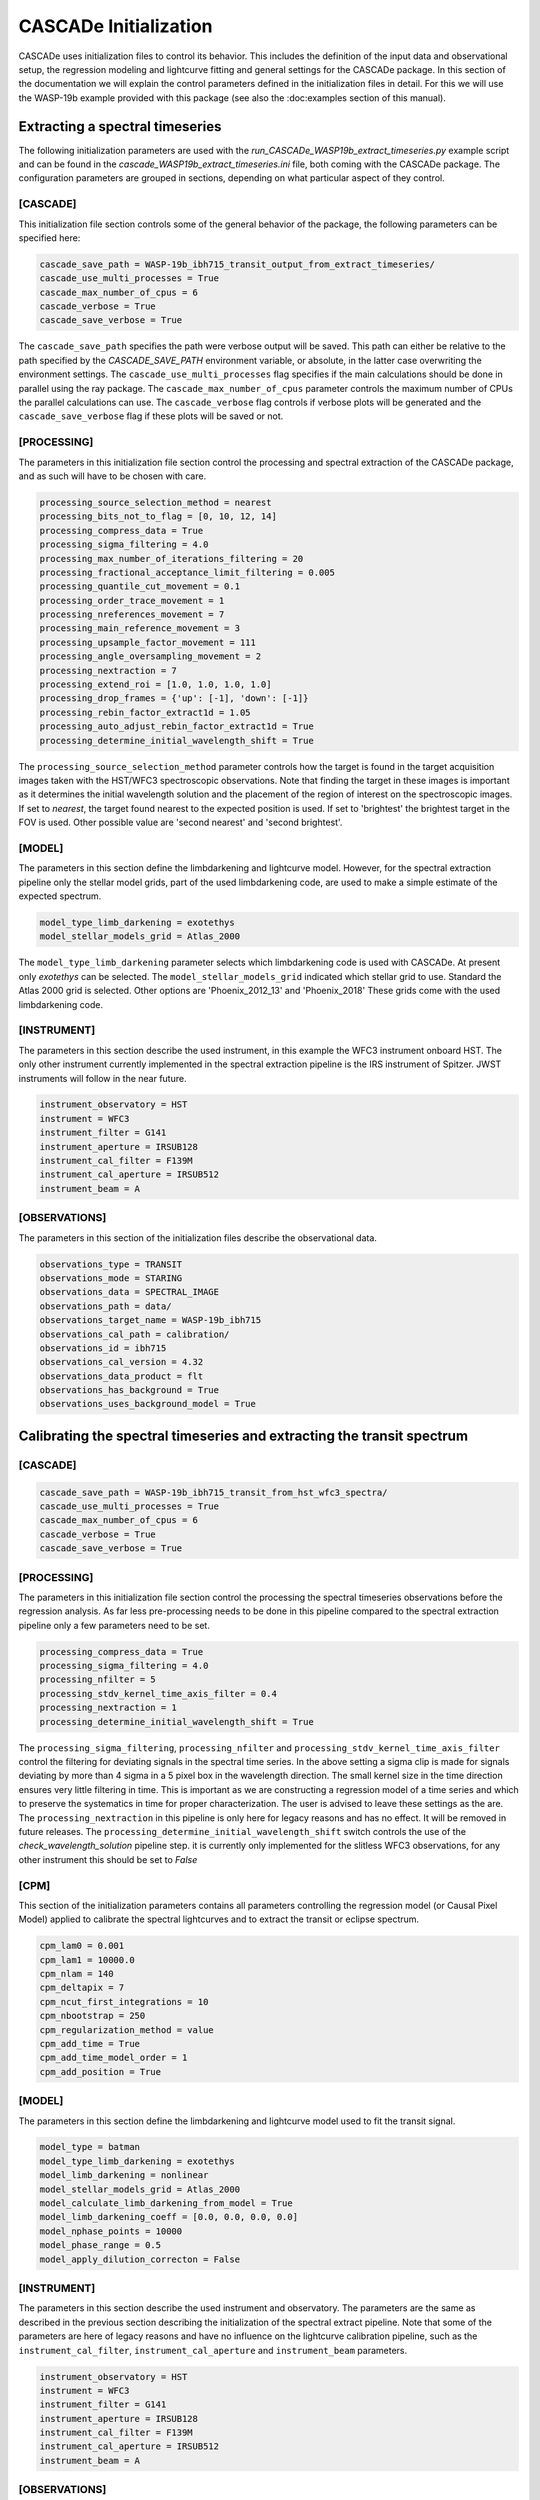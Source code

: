 
.. role:: blue

.. raw:: html

    <style> .blue {color:#1f618d} </style>
    <style> .red {color:red} </style>

:blue:`CASCADe` Initialization
==============================
:blue:`CASCADe` uses initialization files to control its behavior. This includes the definition of the
input data and observational setup, the regression modeling and lightcurve fitting and general settings for
the :blue:`CASCADe` package. In this section of the documentation we will explain the control parameters defined
in the initialization files in detail. For this we will use the WASP-19b example provided with this package
(see also the :doc:examples section of this manual).

Extracting a spectral timeseries
--------------------------------
The following initialization parameters are used with the `run_CASCADe_WASP19b_extract_timeseries.py` example script
and can be found in the `cascade_WASP19b_extract_timeseries.ini` file, both coming with the :blue:`CASCADe` package.
The configuration parameters are grouped in sections, depending on what particular aspect of they
control.

[CASCADE]
^^^^^^^^^
This initialization file section controls some of the general behavior of the package, the following parameters
can be specified here:



.. code-block:: python

  cascade_save_path = WASP-19b_ibh715_transit_output_from_extract_timeseries/
  cascade_use_multi_processes = True
  cascade_max_number_of_cpus = 6
  cascade_verbose = True
  cascade_save_verbose = True

The ``cascade_save_path``  specifies the path were verbose output will be saved. This path can either be
relative to the path specified by the `CASCADE_SAVE_PATH` environment variable, or absolute, in the latter case
overwriting the environment settings. The ``cascade_use_multi_processes`` flag specifies if the main calculations should be
done in parallel using the ray package. The ``cascade_max_number_of_cpus`` parameter controls the maximum number of CPUs
the parallel calculations can use. The ``cascade_verbose`` flag controls if verbose plots will be generated and
the ``cascade_save_verbose`` flag if these plots will be saved or not.


[PROCESSING]
^^^^^^^^^^^^

The parameters in this initialization file section control the processing and spectral extraction
of the :blue:`CASCADe` package, and as such will have to be chosen with care.

.. code-block:: python

  processing_source_selection_method = nearest
  processing_bits_not_to_flag = [0, 10, 12, 14]
  processing_compress_data = True
  processing_sigma_filtering = 4.0
  processing_max_number_of_iterations_filtering = 20
  processing_fractional_acceptance_limit_filtering = 0.005
  processing_quantile_cut_movement = 0.1
  processing_order_trace_movement = 1
  processing_nreferences_movement = 7
  processing_main_reference_movement = 3
  processing_upsample_factor_movement = 111
  processing_angle_oversampling_movement = 2
  processing_nextraction = 7
  processing_extend_roi = [1.0, 1.0, 1.0, 1.0]
  processing_drop_frames = {'up': [-1], 'down': [-1]}
  processing_rebin_factor_extract1d = 1.05
  processing_auto_adjust_rebin_factor_extract1d = True
  processing_determine_initial_wavelength_shift = True

The ``processing_source_selection_method`` parameter controls how the target is found in the
target acquisition images taken with the HST/WFC3 spectroscopic observations. Note that finding the
target in these images is important as it determines the initial wavelength solution and the placement
of the region of interest on the spectroscopic images.  If set to `nearest`, the target found nearest
to the expected position is used. If set to 'brightest' the brightest target in the FOV is used.
Other possible value are 'second nearest' and 'second brightest'.


[MODEL]
^^^^^^^

The parameters in this section define the limbdarkening and lightcurve model. However, for the spectral
extraction pipeline only the stellar model grids, part of the used limbdarkening code, are used to make a
simple estimate of the expected spectrum.

.. code-block:: python

  model_type_limb_darkening = exotethys
  model_stellar_models_grid = Atlas_2000

The ``model_type_limb_darkening`` parameter selects which limbdarkening code is used with :blue:`CASCADe`.
At present only `exotethys` can be selected. The ``model_stellar_models_grid`` indicated which stellar grid to use. Standard the Atlas 2000 grid
is selected. Other options are 'Phoenix_2012_13' and 'Phoenix_2018' These grids come with the used limbdarkening code.

[INSTRUMENT]
^^^^^^^^^^^^

The parameters in this section describe the used instrument, in this example the WFC3 instrument onboard HST.
The only other instrument currently implemented in the spectral extraction pipeline is the IRS instrument of Spitzer.
JWST instruments will follow in the near future.

.. code-block:: python

  instrument_observatory = HST
  instrument = WFC3
  instrument_filter = G141
  instrument_aperture = IRSUB128
  instrument_cal_filter = F139M
  instrument_cal_aperture = IRSUB512
  instrument_beam = A



[OBSERVATIONS]
^^^^^^^^^^^^^^

The parameters in this section of the initialization files describe the observational data.

.. code-block:: python

  observations_type = TRANSIT
  observations_mode = STARING
  observations_data = SPECTRAL_IMAGE
  observations_path = data/
  observations_target_name = WASP-19b_ibh715
  observations_cal_path = calibration/
  observations_id = ibh715
  observations_cal_version = 4.32
  observations_data_product = flt
  observations_has_background = True
  observations_uses_background_model = True


Calibrating the spectral timeseries and extracting the transit spectrum
-----------------------------------------------------------------------

[CASCADE]
^^^^^^^^^^^^^^

.. code-block:: python

  cascade_save_path = WASP-19b_ibh715_transit_from_hst_wfc3_spectra/
  cascade_use_multi_processes = True
  cascade_max_number_of_cpus = 6
  cascade_verbose = True
  cascade_save_verbose = True

[PROCESSING]
^^^^^^^^^^^^^^
The parameters in this initialization file section control the processing the spectral timeseries observations
before the regression analysis. As far less pre-processing needs to be done in this pipeline compared to the
spectral extraction pipeline only a few parameters need to be set.

.. code-block:: python

  processing_compress_data = True
  processing_sigma_filtering = 4.0
  processing_nfilter = 5
  processing_stdv_kernel_time_axis_filter = 0.4
  processing_nextraction = 1
  processing_determine_initial_wavelength_shift = True

The ``processing_sigma_filtering``, ``processing_nfilter`` and ``processing_stdv_kernel_time_axis_filter`` control
the filtering for deviating signals in the spectral time series. In the above setting a sigma clip is made for signals
deviating by more than 4 sigma in a 5 pixel box in the wavelength direction. The small kernel size in the time direction
ensures very little filtering in time. This is important as we are constructing a regression model of a time series and which
to preserve the systematics in time for proper characterization. The user is advised to leave these settings as the are.
The ``processing_nextraction`` in this pipeline is only here for legacy reasons and has no effect. It will be removed
in future releases. The ``processing_determine_initial_wavelength_shift`` switch controls the use of the
`check_wavelength_solution` pipeline step. it is currently only implemented for the slitless WFC3 observations,
for any other instrument this should be set to `False`

[CPM]
^^^^^^^^^^^^^^

This section of the initialization parameters contains all parameters controlling the regression model (or Causal Pixel Model)
applied to calibrate the spectral lightcurves and to extract the transit or eclipse spectrum.

.. code-block:: python

  cpm_lam0 = 0.001
  cpm_lam1 = 10000.0
  cpm_nlam = 140
  cpm_deltapix = 7
  cpm_ncut_first_integrations = 10
  cpm_nbootstrap = 250
  cpm_regularization_method = value
  cpm_add_time = True
  cpm_add_time_model_order = 1
  cpm_add_position = True


[MODEL]
^^^^^^^^^^^^^^

The parameters in this section define the limbdarkening and lightcurve model used to fit the transit signal.

.. code-block:: python

  model_type = batman
  model_type_limb_darkening = exotethys
  model_limb_darkening = nonlinear
  model_stellar_models_grid = Atlas_2000
  model_calculate_limb_darkening_from_model = True
  model_limb_darkening_coeff = [0.0, 0.0, 0.0, 0.0]
  model_nphase_points = 10000
  model_phase_range = 0.5
  model_apply_dilution_correcton = False


[INSTRUMENT]
^^^^^^^^^^^^^^

The parameters in this section describe the used instrument and observatory. The parameters are the same as
described in the previous section describing the initialization of the spectral extract pipeline. Note that some
of the parameters are here of legacy reasons and have no influence on the lightcurve calibration pipeline, such as
the ``instrument_cal_filter``, ``instrument_cal_aperture`` and ``instrument_beam`` parameters.

.. code-block:: python

  instrument_observatory = HST
  instrument = WFC3
  instrument_filter = G141
  instrument_aperture = IRSUB128
  instrument_cal_filter = F139M
  instrument_cal_aperture = IRSUB512
  instrument_beam = A

[OBSERVATIONS]
^^^^^^^^^^^^^^

The parameters in this section of the initialization files describe the observational data. They are the same
as used in the spectral extraction pipeline, though with slightly different values as described below.

.. code-block:: python

  observations_type = TRANSIT
  observations_mode = STARING
  observations_data = SPECTRUM
  observations_path = data/
  observations_target_name = WASP-19b_ibh715
  observations_cal_path = calibration/
  observations_id = ibh715
  observations_cal_version = 4.32
  observations_data_product = COE
  observations_has_background = False

For the calibration pipeline, as it is only working with spectral timeseries, the ``observations_mode`` and
``observations_data`` parameters should always be set to, respectively, `STARING` and `SPECTRUM`.
The ``observations_data_product`` parameter is set to `COE` in this example to use the optimal extracted spectra.
Alternative values are 'CAE' for the aperture extracted spectra. Note that the user can define/use their own data product.
The name of the data product should appear in the fits file names just before the .fits extension.
As the used spectra are already background subtracted, the ``observations_has_background`` switch needs to be set
to 'False'


The stellar and planetary parameters
------------------------------------
Finally, in addition to all parameters controlling the behavior of the spectral extraction and
regression analysis, we have the parameters specifying the star and planetary system. These parameters are
used in the lightcurve model and the `check_wavelength_solution` pipeline step.

[OBJECT]
^^^^^^^^

In this section all relevant stellar and planetary parameters are specified. These should be self explanatory.
Note the units for the different parameters. When modifying the parameters, these units should be correctly
specified such that the astropy package can handle them.

.. code-block:: python

  object_name = WASP-19 b
  object_radius = 1.386 Rjup
  object_radius_host_star = 1.004 Rsun
  object_temperature_host_star = 5500.0 K
  object_semi_major_axis = 0.01634 AU
  object_inclination = 78.78 deg
  object_eccentricity = 0.0020
  object_omega = 259 deg
  object_period = 0.788838989 d
  object_ephemeris = 2455168.96801 d
  object_kmag = 10.48 Kmag
  object_metallicity_host_star = 0.14 dex
  object_logg_host_star = 4.3932 dex(cm/s2)

[CATALOG]
^^^^^^^^^

.. code-block:: python

  catalog_use_catalog = False
  catalog_name = NASAEXOPLANETARCHIVE
  catalog_update = True

